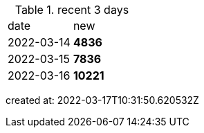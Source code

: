 
.recent 3 days
|===

|date|new


^|2022-03-14
>s|4836


^|2022-03-15
>s|7836


^|2022-03-16
>s|10221


|===

created at: 2022-03-17T10:31:50.620532Z
